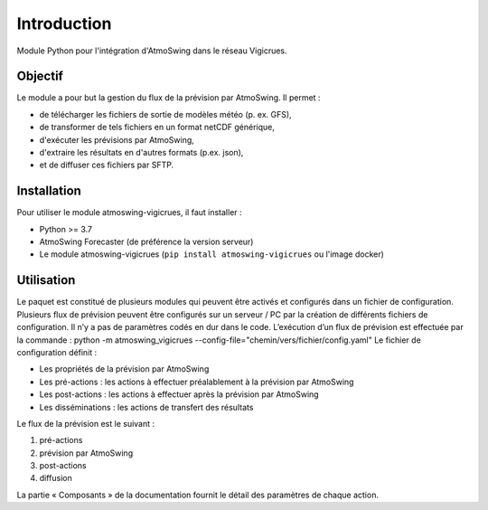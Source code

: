 Introduction
============

Module Python pour l'intégration d'AtmoSwing dans le réseau Vigicrues.


Objectif
--------

Le module a pour but la gestion du flux de la prévision par AtmoSwing. Il permet :

* de télécharger les fichiers de sortie de modèles météo (p. ex. GFS),
* de transformer de tels fichiers en un format netCDF générique,
* d'exécuter les prévisions par AtmoSwing,
* d'extraire les résultats en d'autres formats (p.ex. json),
* et de diffuser ces fichiers par SFTP.


Installation
------------

Pour utiliser le module atmoswing-vigicrues, il faut installer :

* Python >= 3.7
* AtmoSwing Forecaster (de préférence la version serveur)
* Le module atmoswing-vigicrues (``pip install atmoswing-vigicrues`` ou l'image docker)

Utilisation
-----------

Le paquet est constitué de plusieurs modules qui peuvent être activés et configurés dans un fichier de configuration. Plusieurs flux de prévision peuvent être configurés sur un serveur / PC par la création de différents fichiers de configuration. Il n’y a pas de paramètres codés en dur dans le code. L’exécution d’un flux de prévision est effectuée par la commande :
python -m atmoswing_vigicrues --config-file="chemin/vers/fichier/config.yaml"
Le fichier de configuration définit :

* Les propriétés de la prévision par AtmoSwing
* Les pré-actions : les actions à effectuer préalablement à la prévision par AtmoSwing
* Les post-actions : les actions à effectuer après la prévision par AtmoSwing
* Les disséminations : les actions de transfert des résultats

Le flux de la prévision est le suivant :

1. pré-actions
2. prévision par AtmoSwing
3. post-actions
4. diffusion

La partie « Composants » de la documentation fournit le détail des paramètres de chaque action.

